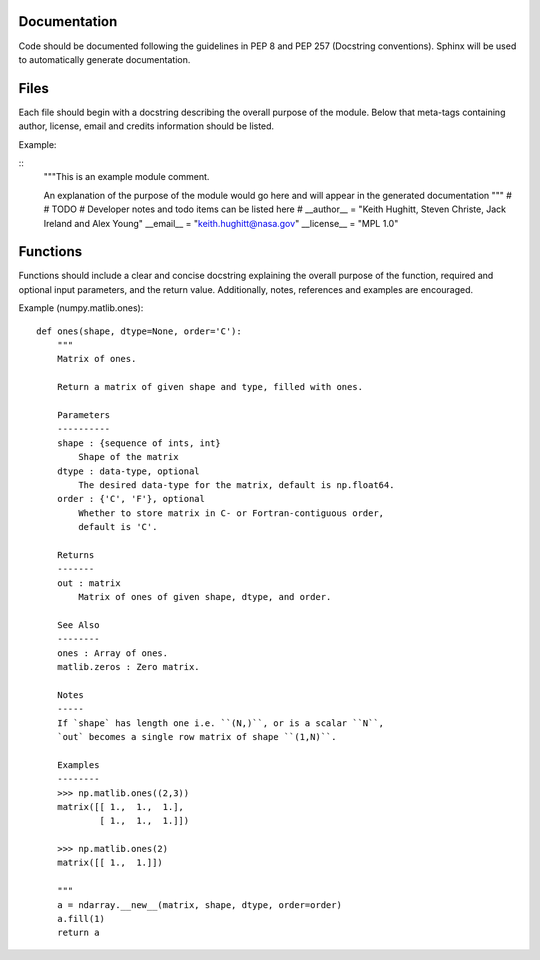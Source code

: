 Documentation
-------------

Code should be documented following the guidelines in PEP 8 and PEP 257 
(Docstring conventions). Sphinx will be used to automatically generate 
documentation.

Files
-----

Each file should begin with a docstring describing the overall purpose of the module. Below that meta-tags containing author, license, email and credits information should be listed.

Example:

::
    """This is an example module comment.
     
    An explanation of the purpose of the module would go here and will appear in the generated documentation
    """
    #
    # TODO
    #  Developer notes and todo items can be listed here
    #
    __author__ = "Keith Hughitt, Steven Christe, Jack Ireland and Alex Young"
    __email__ = "keith.hughitt@nasa.gov"
    __license__ = "MPL 1.0"

Functions
---------

Functions should include a clear and concise docstring explaining the overall purpose of the function, required and optional input parameters, and the return value. Additionally, notes, references and examples are encouraged.

Example (numpy.matlib.ones):

::

    def ones(shape, dtype=None, order='C'):
        """
        Matrix of ones.
     
        Return a matrix of given shape and type, filled with ones.
     
        Parameters
        ----------
        shape : {sequence of ints, int}
            Shape of the matrix
        dtype : data-type, optional
            The desired data-type for the matrix, default is np.float64.
        order : {'C', 'F'}, optional
            Whether to store matrix in C- or Fortran-contiguous order,
            default is 'C'.
     
        Returns
        -------
        out : matrix
            Matrix of ones of given shape, dtype, and order.
     
        See Also
        --------
        ones : Array of ones.
        matlib.zeros : Zero matrix.
     
        Notes
        -----
        If `shape` has length one i.e. ``(N,)``, or is a scalar ``N``,
        `out` becomes a single row matrix of shape ``(1,N)``.
     
        Examples
        --------
        >>> np.matlib.ones((2,3))
        matrix([[ 1.,  1.,  1.],
                [ 1.,  1.,  1.]])
     
        >>> np.matlib.ones(2)
        matrix([[ 1.,  1.]])
     
        """
        a = ndarray.__new__(matrix, shape, dtype, order=order)
        a.fill(1)
        return a

